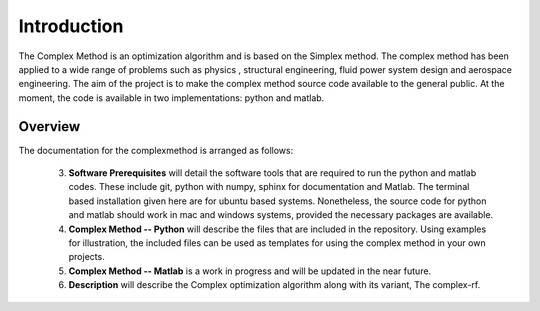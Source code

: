 Introduction
============

The Complex Method is an optimization algorithm and is based on the Simplex method. The complex method has been applied to a wide range of problems such as physics
, structural engineering, fluid power system design and aerospace engineering. The aim of the project is to make the complex method source code available to the general public. At the moment, the code is available in two implementations: python and matlab. 

Overview
--------

The documentation for the complexmethod is arranged as follows:

	3. **Software Prerequisites** will detail the software tools that are required to run the python and matlab codes. These include git, python with numpy, sphinx for documentation and Matlab. The terminal based installation given here are for ubuntu based systems. Nonetheless, the source code for python and matlab should work in mac and windows systems, provided the necessary packages are available. 
	4. **Complex Method -- Python** will describe the files that are included in the repository. Using examples for illustration, the included files can be used as templates for using the complex method in your own projects.

	#. **Complex Method -- Matlab** is a work in progress and will be updated in the near future.
	#. **Description** will describe the Complex optimization algorithm along with its variant, The complex-rf.
	
 



.. This chapter will detail the software tools needed to run the complex method algorithm. Currently, there are two implementations of the algorithm: 1. Python and 2, Matlab.

..  The section **Software** will detail the  software you must have in order to run the code as well as document the code as you see on this site.


..	1. *Git*
	2. *Python* with *Numpy*
	
	#. *Sphinx* for building the documentation
	#. *Matlab* to run the  ***.m files


 